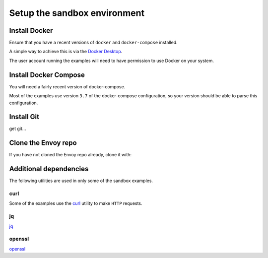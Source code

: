 .. _start_sandboxes_setup:

Setup the sandbox environment
=============================

.. _start_sandboxes_setup_docker:

Install Docker
--------------

Ensure that you have a recent versions of ``docker`` and ``docker-compose`` installed.

A simple way to achieve this is via the `Docker Desktop <https://www.docker.com/products/docker-desktop>`_.

The user account running the examples will need to have permission to use Docker on your system.

.. _start_sandboxes_setup_docker_compose:

Install Docker Compose
----------------------

You will need a fairly recent version of docker-compose.

Most of the examples use version ``3.7`` of the docker-compose configuration, so your version
should be able to parse this configuration.

.. _start_sandboxes_setup_git:

Install Git
-----------

get git...

.. _start_sandboxes_setup_envoy:

Clone the Envoy repo
--------------------

If you have not cloned the Envoy repo already, clone it with:

.. tabs::

   .. code-tab:: console SSH

      git clone git@github.com:envoyproxy/envoy

   .. code-tab:: console HTTPS

      git clone https://github.com/envoyproxy/envoy.git

.. _start_sandboxes_setup_additional:

Additional dependencies
-----------------------

The following utilities are used in only some of the sandbox examples.

.. _start_sandboxes_setup_curl:

curl
~~~~

Some of the examples use the `curl <https://curl.se/>`_ utility to make ``HTTP`` requests.

.. _start_sandboxes_setup_jq:

jq
~~~

`jq <https://stedolan.github.io/jq/>`_

.. _start_sandboxes_setup_openssl:

openssl
~~~~~~~

`openssl <https://www.openssl.org/>`_
